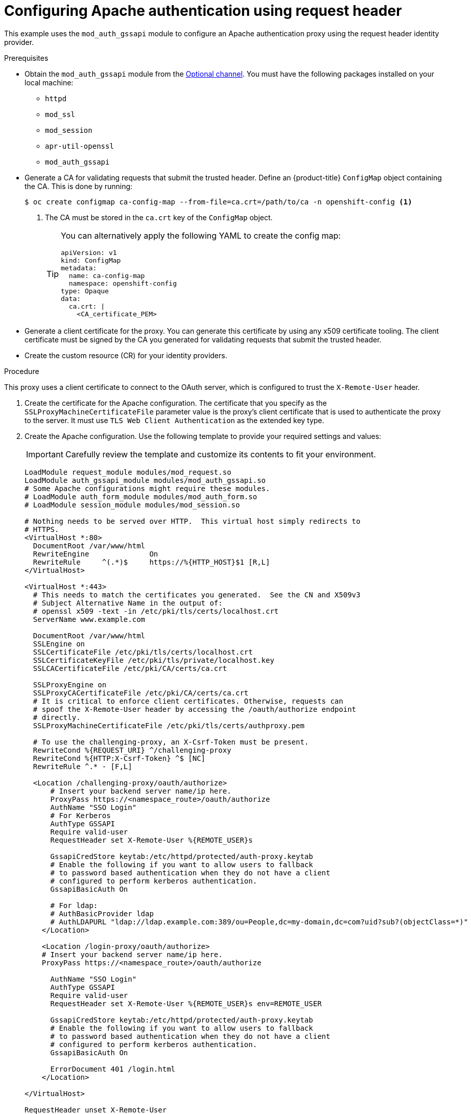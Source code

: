 // Module included in the following assemblies:
//
// * authentication/identity_providers/configuring-request-header-identity-provider.adoc

:_content-type: PROCEDURE
[id="identity-provider-configuring-apache-request-header_{context}"]
= Configuring Apache authentication using request header

This example uses the `mod_auth_gssapi` module to configure an Apache
authentication proxy using the request header identity provider.

.Prerequisites

* Obtain the `mod_auth_gssapi` module from the
link:https://access.redhat.com/solutions/392003[Optional channel].
You must have the following packages installed on your local machine:
+
** `httpd`
** `mod_ssl`
** `mod_session`
** `apr-util-openssl`
** `mod_auth_gssapi`

* Generate a CA for validating requests that submit the trusted header. Define
an {product-title} `ConfigMap` object containing the CA. This is done by running:
+
[source,terminal]
----
$ oc create configmap ca-config-map --from-file=ca.crt=/path/to/ca -n openshift-config <1>
----
<1> The CA must be stored in the `ca.crt` key of the `ConfigMap` object.
+
[TIP]
====
You can alternatively apply the following YAML to create the config map:

[source,yaml]
----
apiVersion: v1
kind: ConfigMap
metadata:
  name: ca-config-map
  namespace: openshift-config
type: Opaque
data:
  ca.crt: |
    <CA_certificate_PEM>
----
====

* Generate a client certificate for the proxy. You can generate this certificate
by using any x509 certificate tooling. The client certificate must be signed by
the CA you generated for validating requests that submit the trusted header.

* Create the custom resource (CR) for your identity providers.

.Procedure

This proxy uses a client certificate to connect to the OAuth server, which
is configured to trust the `X-Remote-User` header.

. Create the certificate for the Apache configuration. The certificate that you
specify as the `SSLProxyMachineCertificateFile` parameter value is the proxy's
client certificate that is used to authenticate the proxy to the server. It must
use `TLS Web Client Authentication` as the extended key type.

. Create the Apache configuration. Use the following template to provide your
required settings and values:
+
[IMPORTANT]
====
Carefully review the template and customize its contents to fit your
environment.
====
+
----
LoadModule request_module modules/mod_request.so
LoadModule auth_gssapi_module modules/mod_auth_gssapi.so
# Some Apache configurations might require these modules.
# LoadModule auth_form_module modules/mod_auth_form.so
# LoadModule session_module modules/mod_session.so

# Nothing needs to be served over HTTP.  This virtual host simply redirects to
# HTTPS.
<VirtualHost *:80>
  DocumentRoot /var/www/html
  RewriteEngine              On
  RewriteRule     ^(.*)$     https://%{HTTP_HOST}$1 [R,L]
</VirtualHost>

<VirtualHost *:443>
  # This needs to match the certificates you generated.  See the CN and X509v3
  # Subject Alternative Name in the output of:
  # openssl x509 -text -in /etc/pki/tls/certs/localhost.crt
  ServerName www.example.com

  DocumentRoot /var/www/html
  SSLEngine on
  SSLCertificateFile /etc/pki/tls/certs/localhost.crt
  SSLCertificateKeyFile /etc/pki/tls/private/localhost.key
  SSLCACertificateFile /etc/pki/CA/certs/ca.crt

  SSLProxyEngine on
  SSLProxyCACertificateFile /etc/pki/CA/certs/ca.crt
  # It is critical to enforce client certificates. Otherwise, requests can
  # spoof the X-Remote-User header by accessing the /oauth/authorize endpoint
  # directly.
  SSLProxyMachineCertificateFile /etc/pki/tls/certs/authproxy.pem

  # To use the challenging-proxy, an X-Csrf-Token must be present.
  RewriteCond %{REQUEST_URI} ^/challenging-proxy
  RewriteCond %{HTTP:X-Csrf-Token} ^$ [NC]
  RewriteRule ^.* - [F,L]

  <Location /challenging-proxy/oauth/authorize>
      # Insert your backend server name/ip here.
      ProxyPass https://<namespace_route>/oauth/authorize
      AuthName "SSO Login"
      # For Kerberos
      AuthType GSSAPI
      Require valid-user
      RequestHeader set X-Remote-User %{REMOTE_USER}s

      GssapiCredStore keytab:/etc/httpd/protected/auth-proxy.keytab
      # Enable the following if you want to allow users to fallback
      # to password based authentication when they do not have a client
      # configured to perform kerberos authentication.
      GssapiBasicAuth On

      # For ldap:
      # AuthBasicProvider ldap
      # AuthLDAPURL "ldap://ldap.example.com:389/ou=People,dc=my-domain,dc=com?uid?sub?(objectClass=*)"
    </Location>

    <Location /login-proxy/oauth/authorize>
    # Insert your backend server name/ip here.
    ProxyPass https://<namespace_route>/oauth/authorize

      AuthName "SSO Login"
      AuthType GSSAPI
      Require valid-user
      RequestHeader set X-Remote-User %{REMOTE_USER}s env=REMOTE_USER

      GssapiCredStore keytab:/etc/httpd/protected/auth-proxy.keytab
      # Enable the following if you want to allow users to fallback
      # to password based authentication when they do not have a client
      # configured to perform kerberos authentication.
      GssapiBasicAuth On

      ErrorDocument 401 /login.html
    </Location>

</VirtualHost>

RequestHeader unset X-Remote-User
----
+
[NOTE]
====
The `\https://<namespace_route>` address is the route to the OAuth server and
can be obtained by running `oc get route -n openshift-authentication`.
====

. Update the `identityProviders` stanza in the custom resource (CR):
+
[source,yaml]
----
identityProviders:
  - name: requestheaderidp
    type: RequestHeader
    requestHeader:
      challengeURL: "https://<namespace_route>/challenging-proxy/oauth/authorize?${query}"
      loginURL: "https://<namespace_route>/login-proxy/oauth/authorize?${query}"
      ca:
        name: ca-config-map
        clientCommonNames:
        - my-auth-proxy
        headers:
        - X-Remote-User
----

. Verify the configuration.

.. Confirm that you can bypass the proxy by requesting a token by supplying the
correct client certificate and header:
+
[source,terminal]
----
# curl -L -k -H "X-Remote-User: joe" \
   --cert /etc/pki/tls/certs/authproxy.pem \
   https://<namespace_route>/oauth/token/request
----

.. Confirm that requests that do not supply the client certificate fail by
requesting a token without the certificate:
+
[source,terminal]
----
# curl -L -k -H "X-Remote-User: joe" \
   https://<namespace_route>/oauth/token/request
----

.. Confirm that the `challengeURL` redirect is active:
+
[source,terminal]
----
# curl -k -v -H 'X-Csrf-Token: 1' \
   https://<namespace_route>/oauth/authorize?client_id=openshift-challenging-client&response_type=token
----
+
Copy the `challengeURL` redirect to use in the next step.

.. Run this command to show a `401` response with a `WWW-Authenticate` basic
challenge, a negotiate challenge, or both challenges:
+
[source,terminal]
----
# curl -k -v -H 'X-Csrf-Token: 1' \
   <challengeURL_redirect + query>
----

.. Test logging in to the OpenShift CLI (`oc`) with and without using a Kerberos
ticket:
... If you generated a Kerberos ticket by using `kinit`, destroy it:
+
[source,terminal]
----
# kdestroy -c cache_name <1>
----
+
<1> Make sure to provide the name of your Kerberos cache.
... Log in to the `oc` tool by using your Kerberos credentials:
+
[source,terminal]
----
# oc login -u <username>
----
+
Enter your Kerberos password at the prompt.
... Log out of the `oc` tool:
+
[source,terminal]
----
# oc logout
----
... Use your Kerberos credentials to get a ticket:
+
[source,terminal]
----
# kinit
----
+
Enter your Kerberos user name and password at the prompt.
... Confirm that you can log in to the `oc` tool:
+
[source,terminal]
----
# oc login
----
+
If your configuration is correct, you are logged in without entering separate
credentials.
